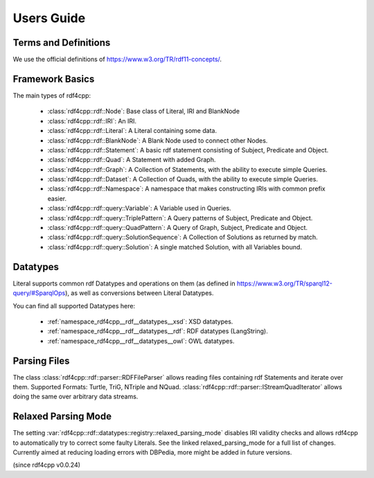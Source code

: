 Users Guide
===========

Terms and Definitions
---------------------
We use the official definitions of `<https://www.w3.org/TR/rdf11-concepts/>`_.

Framework Basics
----------------

The main types of rdf4cpp:

 * :class:`rdf4cpp::rdf::Node`: Base class of Literal, IRI and BlankNode
 * :class:`rdf4cpp::rdf::IRI`: An IRI.
 * :class:`rdf4cpp::rdf::Literal`: A Literal containing some data.
 * :class:`rdf4cpp::rdf::BlankNode`: A Blank Node used to connect other Nodes.
 * :class:`rdf4cpp::rdf::Statement`: A basic rdf statement consisting of Subject, Predicate and Object.
 * :class:`rdf4cpp::rdf::Quad`: A Statement with added Graph.
 * :class:`rdf4cpp::rdf::Graph`: A Collection of Statements, with the ability to execute simple Queries.
 * :class:`rdf4cpp::rdf::Dataset`: A Collection of Quads, with the ability to execute simple Queries.
 * :class:`rdf4cpp::rdf::Namespace`: A namespace that makes constructing IRIs with common prefix easier.
 * :class:`rdf4cpp::rdf::query::Variable`: A Variable used in Queries.
 * :class:`rdf4cpp::rdf::query::TriplePattern`: A Query patterns of Subject, Predicate and Object.
 * :class:`rdf4cpp::rdf::query::QuadPattern`: A Query of Graph, Subject, Predicate and Object.
 * :class:`rdf4cpp::rdf::query::SolutionSequence`: A Collection of Solutions as returned by match.
 * :class:`rdf4cpp::rdf::query::Solution`: A single matched Solution, with all Variables bound.

Datatypes
---------

Literal supports common rdf Datatypes and operations on them (as defined in `<https://www.w3.org/TR/sparql12-query/#SparqlOps>`_),
as well as conversions between Literal Datatypes.

You can find all supported Datatypes here:

 * :ref:`namespace_rdf4cpp__rdf__datatypes__xsd`: XSD datatypes.
 * :ref:`namespace_rdf4cpp__rdf__datatypes__rdf`: RDF datatypes (LangString).
 * :ref:`namespace_rdf4cpp__rdf__datatypes__owl`: OWL datatypes.

Parsing Files
-------------

The class :class:`rdf4cpp::rdf::parser::RDFFileParser` allows reading files containing rdf Statements and iterate over them.
Supported Formats: Turtle, TriG, NTriple and NQuad.
:class:`rdf4cpp::rdf::parser::IStreamQuadIterator` allows doing the same over arbitrary data streams.

Relaxed Parsing Mode
--------------------

The setting :var:`rdf4cpp::rdf::datatypes::registry::relaxed_parsing_mode` disables IRI validity checks and allows rdf4cpp to automatically try to correct some faulty Literals.
See the linked relaxed_parsing_mode for a full list of changes.
Currently aimed at reducing loading errors with DBPedia, more might be added in future versions.

(since rdf4cpp v0.0.24)

